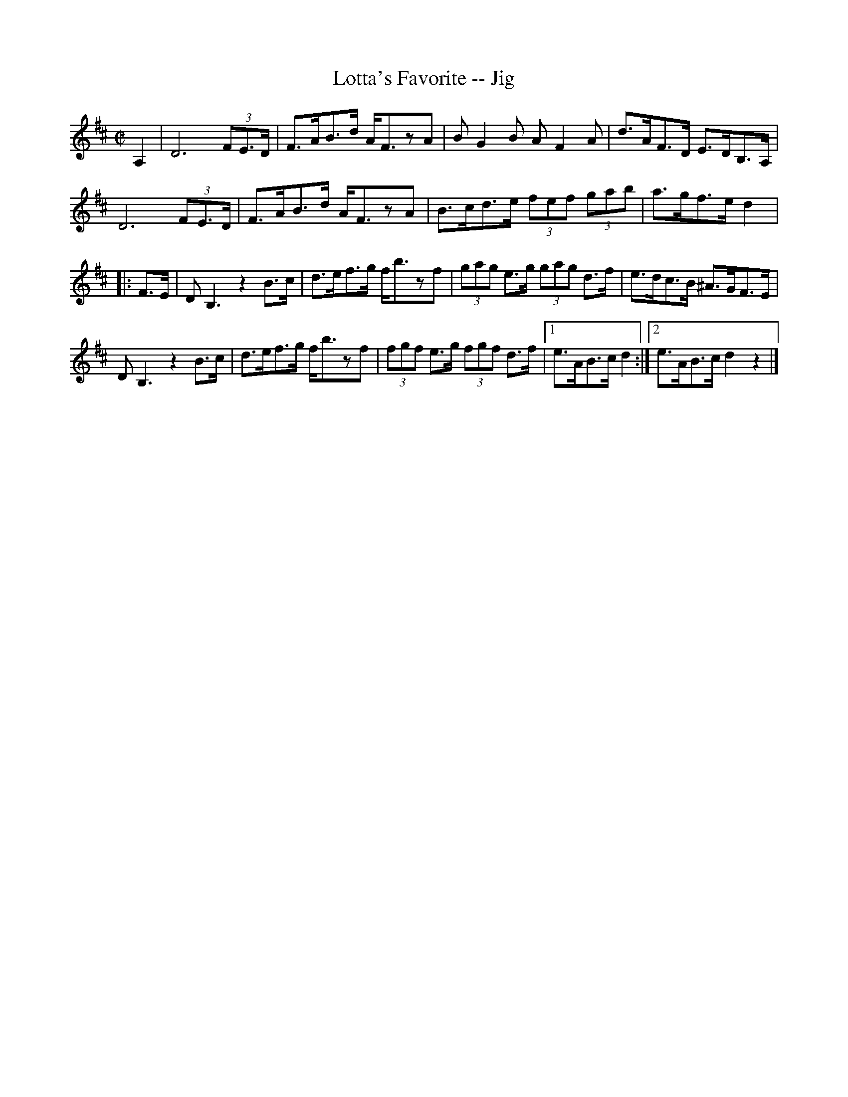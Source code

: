 X:1
T:Lotta's Favorite -- Jig
R:reel
B:Ryan's Mammoth Collection
N: 117 658
Z: Contributed by Ray Davies,  ray:davies99.freeserve.co.uk
M:C|
L:1/8
K:D
A,2|\
D6 (3FE>D | F>AB>d A<FzA | BG2B AF2A | d>AF>D E>DB,>A, | 
D6 (3FE>D | F>AB>d A<FzA | B>cd>e (3fef (3gab | a>gf>e d2 |:
F>E|\
DB,3  z2B>c | d>ef>g f<bzf | (3gag e>g (3gag d>f | e>dc>B ^A>GF>E | 
DB,3  z2B>c | d>ef>g f<bzf | (3fgf e>g (3fgf d>f |1 e>AB>c d2:|2 e>AB>c d2z2 |]
